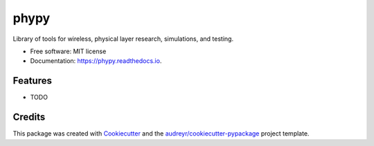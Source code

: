 =====
phypy
=====


.. image:: https://img.shields.io/pypi/v/phypy.svg
        :target: https://pypi.python.org/pypi/phypy

.. image:: https://img.shields.io/travis/ctarver/phypy.svg
        :target: https://travis-ci.org/ctarver/phypy

.. image:: https://readthedocs.org/projects/phypy/badge/?version=latest
        :target: https://phypy.readthedocs.io/en/latest/?badge=latest
        :alt: Documentation Status




Library of tools for wireless, physical layer research, simulations, and testing.


* Free software: MIT license
* Documentation: https://phypy.readthedocs.io.


Features
--------

* TODO

Credits
-------

This package was created with Cookiecutter_ and the `audreyr/cookiecutter-pypackage`_ project template.

.. _Cookiecutter: https://github.com/audreyr/cookiecutter
.. _`audreyr/cookiecutter-pypackage`: https://github.com/audreyr/cookiecutter-pypackage
